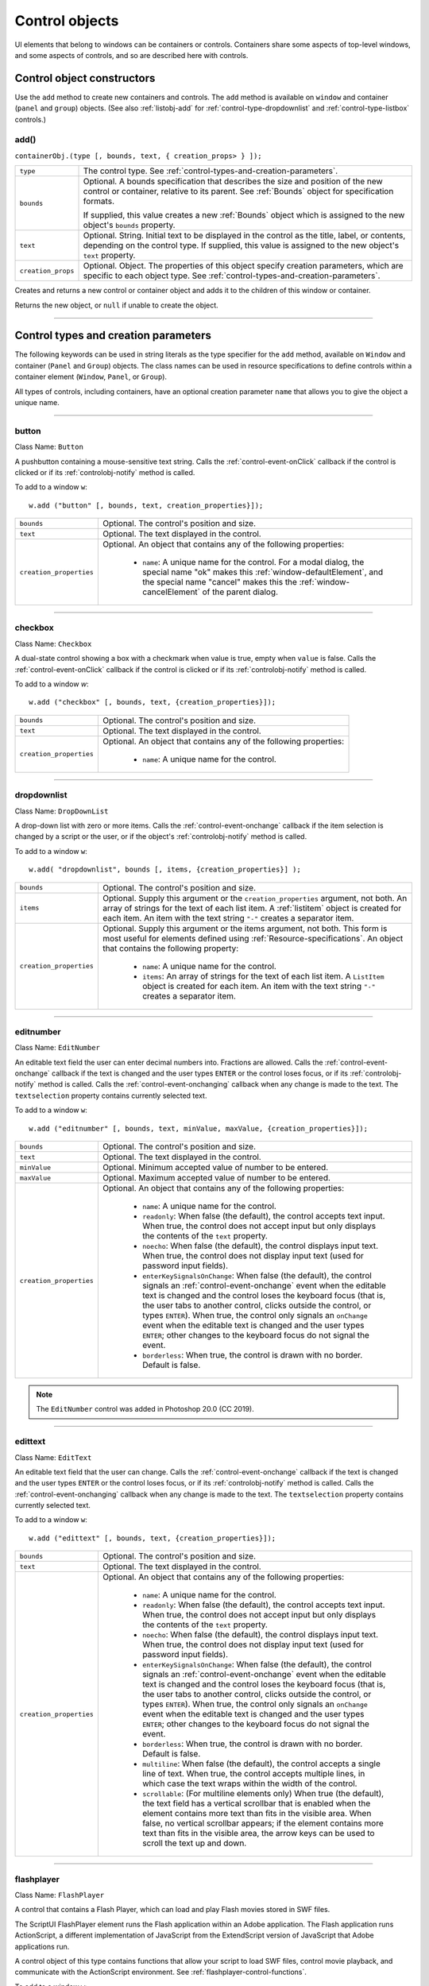.. _control-objects:

Control objects
===============
UI elements that belong to windows can be containers or controls. Containers
share some aspects of top-level windows, and some aspects of controls, and so
are described here with controls.

.. _control-object-constructors:

Control object constructors
---------------------------
Use the ``add`` method to create new containers and controls. The ``add`` method
is available on ``window`` and container (``panel`` and ``group``) objects.
(See also :ref:`listobj-add` for :ref:`control-type-dropdownlist` and :ref:`control-type-listbox` controls.)

add()
*****
``containerObj.(type [, bounds, text, { creation_props> } ]);``

==================  ============================================================================
``type``            The control type. See :ref:`control-types-and-creation-parameters`.
``bounds``          Optional. A bounds specification that describes the size and
                    position of the new control or container, relative to its parent.
                    See :ref:`Bounds` object for specification formats.

                    If supplied, this value creates a new :ref:`Bounds` object which is assigned
                    to the new object's ``bounds`` property.
``text``            Optional. String. Initial text to be displayed in the control as the
                    title, label, or contents, depending on the control type. If supplied, this
                    value is assigned to the new object's ``text`` property.
``creation_props``  Optional. Object. The properties of this object specify
                    creation parameters, which are specific to each object type. See
                    :ref:`control-types-and-creation-parameters`.
==================  ============================================================================

Creates and returns a new control or container object and adds it to the
children of this window or container.

Returns the new object, or ``null`` if unable to create the object.

--------------------------------------------------------------------------------

.. _control-types-and-creation-parameters:

Control types and creation parameters
-------------------------------------
The following keywords can be used in string literals as the type specifier for
the ``add`` method, available on
``Window`` and container (``Panel`` and ``Group``) objects. The class names can
be used in resource specifications to define controls within a container element
(``Window``, ``Panel``, or ``Group``).

All types of controls, including containers, have an optional creation parameter ``name``
that allows you to give the object a unique name.

--------------------------------------------------------------------------------

.. _control-type-button:

button
******
Class Name: ``Button``

A pushbutton containing a mouse-sensitive text string. Calls the
:ref:`control-event-onClick` callback if the control is clicked or if its
:ref:`controlobj-notify` method is called.

To add to a window ``w``::

  w.add ("button" [, bounds, text, creation_properties}]);

=======================  ======================================================================================
``bounds``               Optional. The control's position and size.
``text``                 Optional. The text displayed in the control.
``creation_properties``  Optional. An object that contains any of the following properties:

                           - ``name``: A unique name for the control. For a modal dialog, the
                             special name "ok" makes this :ref:`window-defaultElement`, and the
                             special name "cancel" makes this the :ref:`window-cancelElement` of the
                             parent dialog.

=======================  ======================================================================================

--------------------------------------------------------------------------------

.. _control-type-checkbox:

checkbox
********
Class Name: ``Checkbox``

A dual-state control showing a box with a checkmark when value is
true, empty when ``value`` is false. Calls the :ref:`control-event-onClick` callback if the
control is clicked or if its :ref:`controlobj-notify` method is called.

To add to a window `w`::

  w.add ("checkbox" [, bounds, text, {creation_properties}]);

=======================  ======================================================================================
``bounds``               Optional. The control's position and size.
``text``                 Optional. The text displayed in the control.
``creation_properties``  Optional. An object that contains any of the following properties:

                           - ``name``: A unique name for the control.

=======================  ======================================================================================

--------------------------------------------------------------------------------

.. _control-type-dropdownlist:

dropdownlist
************
Class Name: ``DropDownList``

A drop-down list with zero or more items. Calls the :ref:`control-event-onchange`
callback if the item selection is changed by a script or the user, or if
the object's :ref:`controlobj-notify` method is called.

To add to a window ``w``::

  w.add( "dropdownlist", bounds [, items, {creation_properties}] );

=======================  ======================================================================================
``bounds``               Optional. The control's position and size.
``items``                Optional. Supply this argument or the
                         ``creation_properties`` argument, not both. An array of strings
                         for the text of each list item.
                         A :ref:`listitem` object is created for each item.
                         An item with the text string ``"-"`` creates a separator item.
``creation_properties``  Optional. Supply this argument or the items argument, not both. This form is most useful
                         for elements defined using :ref:`Resource-specifications`.
                         An object that contains the following property:

                           - ``name``: A unique name for the control.
                           - ``items``: An array of strings for the text of each list item. A
                             ``ListItem`` object is created for each item. An item with the
                             text string ``"-"`` creates a separator item.

=======================  ======================================================================================

--------------------------------------------------------------------------------

.. _control-type-editnumber:

editnumber
**********
Class Name: ``EditNumber``

An editable text field the user can enter decimal numbers into. Fractions are allowed.
Calls the :ref:`control-event-onchange` callback if the text is changed and the user types
``ENTER`` or the control loses focus, or if its :ref:`controlobj-notify` method is called.
Calls the :ref:`control-event-onchanging` callback when any change is made to the text.
The ``textselection`` property contains currently selected text.

To add to a window ``w``::

  w.add ("editnumber" [, bounds, text, minValue, maxValue, {creation_properties}]);

=======================  ======================================================================================
``bounds``               Optional. The control's position and size.
``text``                 Optional. The text displayed in the control.
``minValue``             Optional. Minimum accepted value of number to be entered.
``maxValue``             Optional. Maximum accepted value of number to be entered.
``creation_properties``  Optional. An object that contains any of the following properties:

                           - ``name``: A unique name for the control.
                           - ``readonly``: When false (the default), the control accepts text
                             input. When true, the control does not accept input but only
                             displays the contents of the ``text`` property.
                           - ``noecho``: When false (the default), the control displays input
                             text. When true, the control does not display input text
                             (used for password input fields).
                           - ``enterKeySignalsOnChange``: When false (the default), the
                             control signals an :ref:`control-event-onchange` event when the editable text is
                             changed and the control loses the keyboard focus (that is,
                             the user tabs to another control, clicks outside the control, or
                             types ``ENTER``). When true, the control only signals an
                             ``onChange`` event when the editable text is changed and the
                             user types ``ENTER``; other changes to the keyboard focus do
                             not signal the event.
                           - ``borderless``: When true, the control is drawn with no
                             border. Default is false.

=======================  ======================================================================================

.. note:: The ``EditNumber`` control was added in Photoshop 20.0 (CC 2019).

--------------------------------------------------------------------------------

.. _control-type-edittext:

edittext
********
Class Name: ``EditText``

An editable text field that the user can change. Calls the :ref:`control-event-onchange`
callback if the text is changed and the user types ``ENTER`` or the control
loses focus, or if its :ref:`controlobj-notify` method is called. Calls the :ref:`control-event-onchanging`
callback when any change is made to the text. The ``textselection``
property contains currently selected text.

To add to a window ``w``::

  w.add ("edittext" [, bounds, text, {creation_properties}]);

=======================  ======================================================================================
``bounds``               Optional. The control's position and size.
``text``                 Optional. The text displayed in the control.
``creation_properties``  Optional. An object that contains any of the following properties:

                           - ``name``: A unique name for the control.
                           - ``readonly``: When false (the default), the control accepts text
                             input. When true, the control does not accept input but only
                             displays the contents of the ``text`` property.
                           - ``noecho``: When false (the default), the control displays input
                             text. When true, the control does not display input text
                             (used for password input fields).
                           - ``enterKeySignalsOnChange``: When false (the default), the
                             control signals an :ref:`control-event-onchange` event when the editable text is
                             changed and the control loses the keyboard focus (that is,
                             the user tabs to another control, clicks outside the control, or
                             types ``ENTER``). When true, the control only signals an
                             ``onChange`` event when the editable text is changed and the
                             user types ``ENTER``; other changes to the keyboard focus do
                             not signal the event.
                           - ``borderless``: When true, the control is drawn with no
                             border. Default is false.
                           - ``multiline``: When false (the default), the control accepts a
                             single line of text. When true, the control accepts multiple
                             lines, in which case the text wraps within the width of the
                             control.
                           - ``scrollable``: (For multiline elements only) When true (the
                             default), the text field has a vertical scrollbar that is enabled
                             when the element contains more text than fits in the visible
                             area. When false, no vertical scrollbar appears; if the element
                             contains more text than fits in the visible area, the arrow
                             keys can be used to scroll the text up and down.

=======================  ======================================================================================

--------------------------------------------------------------------------------

.. _control-type-flashplayer:

flashplayer
***********
Class Name: ``FlashPlayer``

A control that contains a Flash Player, which can load and play Flash
movies stored in SWF files.

The ScriptUI FlashPlayer element runs the Flash application within an
Adobe application. The Flash application runs ActionScript, a
different implementation of JavaScript from the ExtendScript
version of JavaScript that Adobe applications run.

A control object of this type contains functions that allow your script
to load SWF files, control movie playback, and communicate with the
ActionScript environment. See :ref:`flashplayer-control-functions`.

To add to a window ``w``::

  w.add ("flashplayer" [, bounds, movieToLoad, {creation_properties}]);

=======================  ======================================================================================
``bounds``               Optional. The control's position and size.
``moveToLoad``           Optional. A path or URL string or :ref:`File-object` for the SWF file to load into the player.
``creation_properties``  Optional. An object that contains any of the following properties:

                           - ``name``: A unique name for the control.

=======================  ======================================================================================

--------------------------------------------------------------------------------

.. _control-type-group:

group
*****
Class Name: ``Group``

A container for other controls. Containers have additional properties
that control the children; see :ref:`container-properties`.
Hiding a group hides all its children. Making it visible makes visible
those children that are not individually hidden.

To add to a window ``w``::

  w.add ("group" [, bounds, {creation_properties}]);

=======================  ==================================================================
``bounds``               Optional. The control's position and size.
``creation_properties``  Optional. An object that contains any of the following properties:

                           - ``name``: A unique name for the control.

=======================  ==================================================================

--------------------------------------------------------------------------------

.. _control-type-iconbutton:

iconbutton
**********
Class Name: ``IconButton``

A mouse-sensitive pushbutton containing an icon. Calls the :ref:`control-event-onClick`
callback if the control is clicked or if its :ref:`controlobj-notify` method is called.

To add to a window ``w``::

  w.add ("iconbutton" [, bounds, icon, {creation_properties}]);

=======================  ======================================================================================
``bounds``               Optional. The control's position and size.
``icon``                 Optional. The named resource for the icon or family of
                         icons displayed in the button control, or a pathname or :ref:`File-object`
                         for an image file. Images must be in PNG format.
``creation_properties``  Optional. An object that contains any of the following properties:

                           - ``name``: A unique name for the control.
                           - ``style``: A string for the visual style, one of:
                             - ``button``: Has a visible border with a raised or 3D appearance.
                             - ``toolbutton``: Has a flat appearance, appropriate for inclusion in a toolbar
                           - ``toggle``: For a button-style control, a value of true causes it
                             to get a button-pressed appearance the first time it is
                             clicked, and alternate with the unpressed appearance each
                             time it is clicked. The toggle state is reflected in the control's
                             ``value`` property.

=======================  ======================================================================================

--------------------------------------------------------------------------------

.. _control-type-image:

image
*****
Class Name: ``Image``

Displays an icon or image.

To add to a window ``w``::

  w.add ("image" [, bounds, icon, {creation_properties}]);

=======================  ======================================================================================
``bounds``               Optional. The control's position and size.
``icon``                 Optional. The named resource for the icon or family of
                         icons displayed in the button control, or a pathname or :ref:`File-object`
                         for an image file. Images must be in PNG format.
``creation_properties``  Optional. An object that contains the following properties:

                           - ``name``: A unique name for the control.

=======================  ======================================================================================

--------------------------------------------------------------------------------

.. _control-type-item:

item
****
Class Name: ``Array of ListItem``

The choice items in a list box or drop-down list. The objects are
created when items are specified on creation of the parent list
object, or afterward using the list control's :ref:`listobj-add` method.

Items in a drop-down list can be of type ``separator``, in which case
they cannot be selected, and are shown as a horizontal line.

Item objects have these properties which are not found in other
controls:

- :ref:`controlobj-checked`
- :ref:`controlobj-expanded`
- :ref:`controlobj-image`
- :ref:`controlobj-index`
- :ref:`controlobj-selected`

--------------------------------------------------------------------------------

.. _control-type-listbox:

listbox
*******
Class Name: ``ListBox``

A list box with zero or more items. Calls the :ref:`control-event-onChange` callback if the
item selection is changed by a script or the user, or if the object's
:ref:`controlobj-notify` method is called. A double click on an item selects that item
and calls the :ref:`control-event-ondoubleclick` callback.

To add to a window ``w``::

  w.add ("listbox", bounds [, items, {creation_properties}]);

=======================  ======================================================================================
``bounds``               Optional. The control's position and size.
``items``                Optional. An array of strings for the text of each list item.
                         A :ref:`listitem` object is created for each item. Supply this argument,
                         or the items property in ``creation_properties``, not both.
``creation_properties``  Optional. An object that contains any of the following properties:

                           - ``name``: A unique name for the control.
                           - ``multiselect``: When false (the default), only one item can be
                           - ``selected``. When true, multiple items can be selected.
                           - ``items``: An array of strings for the text of each list item. A
                             :ref:`listitem` object is created for each item. An item with the
                             text string ``"-"`` creates a separator item. Supply this
                             property, or the ``items`` argument, not both. This form is most
                             useful for elements defined using :ref:`Resource-specifications`.
                           - ``numberOfColumns``: A number of columns in which to display
                             the items; default is 1. When there are multiple columns,
                             each :ref:`listitem` object represents a single selectable row. Its
                             :ref:`controlobj-text` and :ref:`controlobj-image` values supply the label
                             for the first column, and the ``controlobj-subitems`` property specifies
                             labels for additional columns.
                           - ``showHeaders``: True to display column titles.
                           - ``columnWidths``: An array of numbers for the preferred width
                             in pixels of each column.
                           - ``columnTitles``: A corresponding array of strings for the title
                             of each column, to be shown if ``showHeaders`` is true.

=======================  ======================================================================================

--------------------------------------------------------------------------------

.. _control-type-panel:

panel
*****
Class Name: ``Panel``

A container for other types of controls, with an optional frame.
Containers have additional properties that control the children; see
:ref:`container-properties`. Hiding a panel hides all its
children. Making it visible makes visible those children that are not
individually hidden.

To add to a window ``w``::

  w.add ("panel" [, bounds, text, {creation_properties}]);

=======================  ==================================================================
``bounds``               Optional. The element's position and size.
                         A panel whose width is 0 appears as a vertical line.
                         A panel whose height is 0 appears as a horizontal line.
``text``                 Optional. The text displayed in the border of the panel.
``creation_properties``  Optional. An object that contains any of the following properties:

                           - ``name``: A unique name for the control.
                           - ``borderStyle``: A string that specifies the appearance of the
                             border drawn around the panel. One of ``black``, ``etched``,
                             ``gray``, ``raised`` or ``sunken``. Default is ``etched``.
                           - ``subPanelCoordinates``: When true, this panel automatically
                             adjusts the positions of its children for compatability with
                             Photoshop CS. Default is false, meaning that the panel does
                             not adjust the positions of its children, even if the parent
                             window has automatic adjustment enabled.

=======================  ==================================================================

.. _control-type-progressbar:

progressbar
***********
Class Name: ``Progressbar``

A horizontal rectangle that shows progress of an operation. All
``progressbar`` controls have a horizontal orientation. The ``value``
property contains the current position of the progress indicator; the
default is 0. There is a ``minvalue`` property, but it is always 0; attempts
to set it to a different value are silently ignored.

To add to a window ``w``::

  w.add ("progressbar" [, bounds, value, minvalue, maxvalue, creation_properties}]);

=======================  =======================================================================
``bounds``               Optional. The control's position and size.
``value``                Optional. The initial position of the progress indicator. Default is 0.
``minvalue``             Optional. The minimum value that the ``value``
                         property can be set to. Default is 0. Together with ``maxvalue``,
                         defines the range.
``maxvalue``             Optional. The maximum value that the ``value``
                         property can be set to. Default is 100. Together with ``minvalue``,
                         defines the range.
``creation_properties``  Optional. An object that contains the following property:

                           - ``name``: A unique name for the control.

=======================  =======================================================================

--------------------------------------------------------------------------------

.. _control-type-radiobutton:

radiobutton
***********
Class Name: ``RadioButton``

A dual-state control, grouped with other radiobuttons, of which only
one can be in the selected state. Shows the selected state when
``value`` is true, empty when value is false. Calls the :ref:`control-event-onClick`
callback if the control is clicked or if its :ref:`controlobj-notify` method
is called.

All radiobuttons in a group must be created sequentially, with no
intervening creation of other element types. Only one ``radiobutton``
in a group can be set at a time; setting a different ``radiobutton``
unsets the original one.

To add to a window ``w``::

  w.add ("radiobutton" [, bounds, text, {creation_properties}]);

=======================  ==================================================================
``bounds``               Optional. The element's position and size.
``text``                 Optional. The text displayed in the control.
``creation_properties``  Optional. An object that contains any of the following properties:

                           - ``name``: A unique name for the control.

=======================  ==================================================================

--------------------------------------------------------------------------------

.. _control-type-scrollbar:

scrollbar
*********
Class Name: ``Scrollbar``

A scrollbar with a draggable scroll indicator and stepper buttons to
move the indicator. The ``scrollbar`` control has a horizontal
orientation if the ``width`` is greater than the ``height`` at creation time,
or vertical if its ``height`` is greater than its ``width``.

Calls the :ref:`control-event-onChange` callback after the position of the indicator is
changed or if its :ref:`controlobj-notify` method is called. Calls the :ref:`control-event-onchanging`
callback repeatedly while the user is moving the indicator.

=======================  =======================================================================
``value``                Contains the current position of the scrollbar's indicator
                         within the scrolling area, within the range of ``minvalue`` and ``maxvalue``.
``stepdelta``            Determines the scrolling unit for the up or down arrow. Default is 1.
``jumpdelta``            Determines the scrolling unit for a jump (as when the bar is clicked
                         outside the indicator or arrows); default is 20% of the range between
                         ``minvalue`` and ``maxvalue``.
=======================  =======================================================================

To add to a window ``w``::

  w.add ("scrollbar" [, bounds, value, minvalue, maxvalue, {creation_properties}]);

=======================  =======================================================================
``bounds``               Optional. The control's position and size.
``value``                Optional. The initial position of the scroll indicator. Default is 0.
``minvalue``             Optional. The minimum value that the ``value``
                         property can be set to. Default is 0. Together with ``maxvalue``,
                         defines the scrolling range.
``maxvalue``             Optional. The maximum value that the ``value``
                         property can be set to. Default is 100. Together with ``minvalue``,
                         defines the scrolling range.
``creation_properties``  Optional. An object that contains the following property:

                           - ``name``: A unique name for the control.

=======================  =======================================================================

--------------------------------------------------------------------------------

.. _control-type-slider:

slider
******
Class Name: ``Slider``

A slider with a moveable position indicator. All ``slider`` controls have
a horizontal orientation. Calls the :ref:`control-event-onChange` callback after the
position of the indicator is changed or if its :ref:`controlobj-notify` method is called.
Calls the onChanging callback repeatedly while the user is moving
the indicator.

The ``value`` property contains the current position of the indicator
within the range of ``minvalue`` and ``maxvalue``.

To add to a window ``w``::

  w.add ("slider" [, bounds, value, minvalue, maxvalue, {creation_properties}]);

=======================  =======================================================================
``bounds``               Optional. The control's position and size.
``value``                Optional. The initial position of the scroll indicator. Default is 0.
``minvalue``             Optional. The minimum value that the ``value``
                         property can be set to. Default is 0. Together with ``maxvalue``,
                         defines the range.
``maxvalue``             Optional. The maximum value that the ``value``
                         property can be set to. Default is 100. Together with ``minvalue``,
                         defines the range.
``creation_properties``  Optional. An object that contains the following property:

                           - ``name``: A unique name for the control.

=======================  =======================================================================

--------------------------------------------------------------------------------

.. _control-type-statictext:

statictext
**********
Class Name: ``StaticText``

A text field that the user cannot change.

To add to a window ``w``::

  w.add ("statictext" [, bounds, text, {creation_properties}]);

=======================  ==================================================================
``bounds``               Optional. The element's position and size.
``text``                 Optional. The text displayed in the control.
``creation_properties``  Optional. An object that contains any of the following properties:

                           - ``name``: A unique name for the control.
                           - ``multiline``: When false (the default), the control displays a
                             single line of text. When true, the control displays multiple
                             lines, in which case the text wraps within the width of the
                             control.
                           - ``scrolling``: When false (the default), the displayed text
                             cannot be scrolled. When true, the displayed text can be
                             vertically scrolled using scrollbars; this case implies
                             ``multiline`` is true.
                           - ``truncate``: If ``middle`` or ``end``, defines where to remove
                             characters from the text and replace them with an ellipsis if
                             the specified title does not fit within the space reserved for
                             it. If ``none``, and the text does not fit, characters are removed
                             from the end, without any replacement ellipsis character.

=======================  ==================================================================

--------------------------------------------------------------------------------

.. _control-type-tab:

tab
***
Class Name: ``Tab``

A container for other types of controls. Differs from a :ref:`control-type-panel` element
in that is must be a direct child of a :ref:`control-type-tabbedpanel` element, the title is
shown in the selection tab, and it does not have a script-definable
border. The currently active tab is the value of the parent's
``selection`` property.

Containers have additional properties that control the children; see
:ref:`container-properties`. Hiding a panel hides all its
children. Making it visible makes visible those children that are not
individually hidden.

To add a tab to a tabbed panel ``t`` in window ``w``::

  w.t.add ("tab" [, bounds, text, {creation_properties}]);

=======================  ==================================================================
``bounds``               Not used, pass ``undefined``. The size and position is determined by the parent.
``text``                 Optional. The text displayed in the tab.
``creation_properties``  Optional. An object that contains any of the following properties:

                           - ``name``: A unique name for the control.

=======================  ==================================================================

--------------------------------------------------------------------------------

.. _control-type-tabbedpanel:

tabbedpanel
***********
Class Name: ``TabbedPanel``

A container for selectable :ref:`control-type-tab` containers. Differs from a :ref:`control-type-panel`
element in that it can contain only :ref:`control-type-tab` elements as direct children.

Containers have additional properties that control the children; see
:ref:`container-properties`. Hiding a panel hides all its
children. Making it visible makes visible those children that are not
individually hidden.

The selected `tab` child is the value of the parent's ``selection``
property. One and only one of the ``tab`` children must be selected;
selecting one deselects the others. When the value of the ``selection``
property changes, either by a user selecting a different tab, or by a
script setting the property, the ``tabbedpanel`` receives an
ref:`control-event-onChange` notification.

To add to a window ``w``::

  w.add ("tabbedpanel" [, bounds, text, {creation_properties}]);

=======================  ==================================================================
``bounds``               Optional. The element's position and size. This determines the sizes
                         and positions of the tab children.
``text``                 Ignored.
``creation_properties``  Optional. An object that contains any of the following properties:

                           - ``name``: A unique name for the control.

=======================  ==================================================================

--------------------------------------------------------------------------------

.. _control-type-treeview:

treeview
********
Class Name: ``TreeView``

A hierarchical list whose items can contain child items. Items at any
level of the tree can be individually selected. Calls the :ref:`control-event-onChange`
callback if the item selection is changed by a script or the user, or if
the object's :ref:`controlobj-notify` method is called.

To add to a window ``w``::

  w.add ("treeview" [, bounds, items, {creation_properties}])

=======================  ======================================================================================
``bounds``               Optional. The control's position and size.
``items``                Optional. An array of strings for the text of each top-level
                         list item. A :ref:`listitem` object is created for each item. An item
                         with the type node can contain child items. Supply this
                         argument, or the ``items`` property in ``creation_properties``, not both.
``creation_properties``  Optional. An object that contains any of the following properties:

                           - ``name``: A unique name for the control.
                           - ``items``: An array of strings for the text of each top-level list
                             item. A :ref:`listitem` object is created for each item. An item
                             with the type ``node``` can contain child items. Supply this
                             property, or the ``items`` argument, not both. This form is most
                             useful for elements defined using :ref:`Resource-specifications`.

=======================  ======================================================================================

--------------------------------------------------------------------------------

.. _control-object-properties:

Control object properties
-------------------------
The following table shows the properties of ScriptUI control elements. Some values apply only to controls
of particular types, as indicated. See Container properties for properties that apply to container elements
(controls of type panel, tabbedpanel, tab, and group).

--------------------------------------------------------------------------------

.. _controlobj-active:

active
******
Type: ``Boolean``

When true, the object is active, false otherwise. Set to true to make a
given control or dialog active.

- A modal dialog that is visible is by definition the active dialog.
- An active palette is the front-most window.
- An active control is the one with focus-that is, the one that
  accepts keystrokes, or in the case of a :ref:`Button`, be selected when
  the user types ENTER in Windows, or presses the spacebar in Mac
  OS.

--------------------------------------------------------------------------------

.. _controlobj-alignment:

alignment
*********
Type: ``String or Array of 2 Strings``

Applies to child elements of a container. If defined, this value
overrides the ``alignChildren`` setting for the parent container.

For a single string value, allowed values depend on the ``orientation``
value in the parent container. For ``orientation = 'row'``:

  ======= ================
  top     center (default)
  bottom  fill
  ======= ================

For ``orientation = 'column'``:

  ======= ================
  left    center (default)
  right   fill
  ======= ================

For ``orientation = 'stack'``:

  ======= ================
  top     right
  bottom  center (default)
  left    fill
  ======= ================

For an array value, the first string element defines the horizontal
alignment and the second element defines the vertical alignment.
The horizontal alignment value must be one of ``left``, ``right``, ``center``
or ``fill``. The vertical alignment value must be one of ``top``, ``bottom``, ``center``,
or ``fill``.

Values are not case sensitive.

--------------------------------------------------------------------------------

.. _controlobj-bounds:

bounds
******
Type: ``Bounds``

A :ref:`Bounds` object describing the boundaries of the element, in screen
coordinates for Window elements, and parent-relative coordinates for
child elements (compare :ref:`controlobj-windowBounds`). For windows, the bounds
refer only to the window's content region.

Setting an element's ``size`` or ``location`` changes its ``bounds`` property,
and vice-versa.

--------------------------------------------------------------------------------

.. _controlobj-characters:

characters
**********
Type: ``Number``

Used by the :ref:`LayoutManager-object` to determine the default
:ref:`controlobj-preferredSize` for a :ref:`StaticText` or :ref:`EditText` control.
The control will be made wide enough to display the given number of `X` characters in
the font used by the control. Setting this property is the best way to
reserve space in a control for a maximum number of characters to
display.

--------------------------------------------------------------------------------

.. _controlobj-checked:

checked
*******
Type: ``Boolean``

For :ref:`listitem` objects only. When true, the item is marked with the
platform-appropriate checkmark. When false, no checkmark is drawn,
but space is reserved for it in the left margin, so that the item lines up
with other checkable items. When ``undefined``, no space is reserved
for a checkmark.

--------------------------------------------------------------------------------

.. _controlobj-columns:

columns
*******
Type: ``Object``

For :ref:`control-type-listbox` objects only. A JavaScript object with two read-only
properties whose values are set by the creation parameters:

===================  ======================================================
``titles``           An array of column title strings, whose length matches
                     the number of columns specified at creation.
``preferredWidths``  An array of column widths, whose length
                     matches the number of columns specified at creation.
===================  ======================================================

--------------------------------------------------------------------------------

.. _controlobj-enabled:

enabled
*******
Type: ``Boolean``

When true, the control is enabled, meaning that it accepts input.
When false, control elements do not accept input, and all types of
elements have a dimmed appearance. A disabled :ref:`listitem` is not
selectable in a :ref:`control-type-listbox`, :ref:`control-type-dropdownlist` or :ref:`control-type-treeview` list.

--------------------------------------------------------------------------------

.. _controlobj-expanded:

expanded
********
Type: ``Boolean``

For :ref:`listitem` objects of type ``node`` in :ref:`control-type-treeview` list controls. When true,
the item is in the expanded state and its children are shown, when
false, it is collapsed and children are hidden.

--------------------------------------------------------------------------------

.. _controlobj-graphics:

graphics
********
Type: ``Object``

A :ref:`ScriptUIGraphics-object` that can be used to customize the control's
appearance, in response to the :ref:`control-event-ondraw` event.

--------------------------------------------------------------------------------

.. _controlobj-helpTip:

helpTip
*******
Type: ``String``

A brief help message (also called a *tool tip*) that is displayed in a small
floating window when the mouse cursor hovers over a user-interface
control element. Set to an empty string or ``null`` to remove help text.

--------------------------------------------------------------------------------

.. _controlobj-icon:

icon
****
Type: ``String or File``

Deprecated. Use :ref:`image` instead.

--------------------------------------------------------------------------------

.. _controlobj-image:

image
*****
Type: ``Object``

A :ref:`ScriptUIImage-object`, or the name of an icon resource, or the
pathname or :ref:`File-object` for a file that contains a platform-specific
image in PNG or JPEG format, or for a shortcut or alias to such a file.

- For an :ref:`IconButton`, the icon appears as the content of the button.
- For an :ref:`Image`, the image is the entire content of the image element.
- For a :ref:`listitem`, the image is displayed to the left of the text.

  If the parent is a multi-column :ref:`control-type-listbox`, this is the display image
  for the label in the first column, and labels for further columns are
  specified in the :ref:`controlobj-subitems` array.
  See :ref:`creating-multi-column-lists`.

--------------------------------------------------------------------------------

.. _controlobj-indent:

indent
******
Type: ``Number``

A number of pixels by which to indent the element during automatic
layout. Applies for ``column`` orientation and ``left`` alignment, or ``row``
orientation and ``top`` alignment.

--------------------------------------------------------------------------------

.. _controlobj-index:

index
*****
Type: ``Number``

For :ref:`listitem` objects only. The index of this item in the ``items``
collection of its parent list control. Read only.

--------------------------------------------------------------------------------

.. _controlobj-items:

items
*****
Type: ``Array of Object``

For a list object (:ref:`control-type-listbox`, :ref:`control-type-dropdownlist` or :ref:`control-type-treeview` list), a collection
of :ref:`listitem` objects for the items in the list. Access by 0-based index. To
obtain the number of items in the list, use ``items.length``. Read only.

--------------------------------------------------------------------------------

.. _controlobj-itemSize:

itemSize
********
Type: ``Dimension``

For a list object (:ref:`control-type-listbox`, :ref:`control-type-dropdownlist` or :ref:`control-type-treeview` list),
a :ref:`Dimension` object describing the width and height in pixels of each item in the
list. Used by auto-layout to determine the ``preferredSize`` of the list,
if not otherwise specified.

If not set explicitly, the size of each item is set to match the largest
height and width among all items in the list

--------------------------------------------------------------------------------

.. _controlobj-jumpdelta:

jumpdelta
*********
Type: ``Number``

The amount to increment or decrement a :ref:`Scrollbar` indicator's
position when the user clicks ahead or behind the moveable element.
Default is 20% of the range between the maxvalue and minvalue
property values.

--------------------------------------------------------------------------------

.. _controlobj-justify:

justify
*******
Type: ``String``

The justification of text in static text and edit text controls. One of:

- left (default)
- center
- right

.. note:: Justification only works if the value is set on creation, using a
  resource specification or creation parameters.

--------------------------------------------------------------------------------

.. _controlobj-location:

location
********
Type: ``Point``

A :ref:`Point` object describing the location of the element as an array, ``[x, y]``,
representing the coordinates of the upper left corner of the
element. These are screen coordinates for ``Window`` elements, and
parent-relative coordinates for other elements.

The ``location`` is defined as ``[bounds.x, bounds.y]``. Setting an
element's ``location`` changes its ``bounds`` property, and vice-versa. By
default, ``location`` is ``undefined`` until the parent container's layout
manager is invoked.

--------------------------------------------------------------------------------

.. _controlobj-maximumSize:

maximumSize
***********
Type: ``Dimension``

A :ref:`Dimension` object that specifies the maximum height and width for
an element.

The default is 50 pixels less than the screen size in each dimension. In
Windows, this can occupy the entire screen; you must define a ``maximumSize``
to be large enough for your intended usage.

--------------------------------------------------------------------------------

.. _controlobj-minimumSize:

minimumSize
***********
Type: ``Dimension``

A :ref:`Dimension` object that specifies the minimum height and width for
an element. Default is ``[0,0]``.

--------------------------------------------------------------------------------

.. _controlobj-maxvalue:

maxvalue
********
Type: ``Number``

The maximum value that the ``value`` property can have.

- If ``maxvalue`` is reset less than ``value``, ``value`` is reset to ``maxvalue``.
- If ``maxvalue`` is reset less than ``minvalue``, ``minvalue`` is reset to ``maxvalue``.

--------------------------------------------------------------------------------

.. _controlobj-minvalue:

minvalue
********
Type: ``Number``

The minimum value that the ``value`` property can have.

- If ``minvalue`` is reset greater than ``value``, ``value`` is reset to ``minvalue``.
- If ``minvalue`` is reset greater than ``maxvalue``, ``maxvalue`` is reset to ``minvalue``.

--------------------------------------------------------------------------------

.. _controlobj-parent:

parent
******
Type: ``Object``

The immediate parent object of this element. Read only.

--------------------------------------------------------------------------------

.. _controlobj-preferredSize:

preferredSize
*************
Type: ``Dimension``

A :ref:`Dimension` object used by layout managers to determine the best
size for each element. If not explicitly set by a script, value is
established by the user-interface framework in which ScriptUI is
employed, and is based on such attributes of the element as its text,
font, font size, icon size, and other user-interface framework-specific
attributes.

A script can explicitly set ``preferredSize`` before the layout manager
is invoked in order to establish an element size other than the default.
To set a specific value for only one dimension, specify the other
dimension as -1.

--------------------------------------------------------------------------------

.. _controlobj-properties:

properties
**********
Type: ``Object``

An object that contains one or more creation properties of the
element (properties used only when the element is created).

--------------------------------------------------------------------------------

.. _controlobj-selected:

selected
********
Type: ``Boolean``

For :ref:`listitem` objects only. When true, the item is part of the ``selection``
for its parent list. When false, the item is not selected. Set
to true to select this item in a single-selection list, or to add it to the
selection array for a multi-selection list.

--------------------------------------------------------------------------------

.. _controlobj-selection-listbox:

selection
*********
(For ListBox only)

Type: ``Array of ListItem``

For a :ref:`control-type-listbox`, an array of :ref:`listitem` objects for the current selection in a
multi-selection list. Setting this value causes the selected item to be
highlighted and to be scrolled into view if necessary. If no items are
selected, the value is ``null``. Set to ``null`` to deselect all items.

The value can also change because the user clicked or double-clicked
an item, or because an item was removed with :ref:`listobj-remove` or
:ref:`listobj-removeAll`. Whenever the value changes, the :ref:`control-event-onChange` callback is
called. If the value is changed by a double click, calls the
:ref:`control-event-ondoubleclick` callback.

You can set the value using the index of an item or an array of indices,
rather than object references. If set to an index value that is out of
range, the operation is ignored. When set with index values, the
property still returns object references.

- If you set the value to an array for a single-selection list, only the
  first item in the array is selected.
- If you set the value to a single item for a multi-selection list, that
  item is added to the current selection.

--------------------------------------------------------------------------------

.. _controlobj-selection:

selection
*********
(For DropDownList and TreeView only)

Type: ``ListItem``

For a :ref:`control-type-dropdownlist` or :ref:`control-type-treeview` list object, the currently selected
:ref:`listitem` object.

Setting this value causes the selected item to be highlighted and to
be scrolled into view if necessary. If no item is selected, the value is ``null``.
Set to ``null`` to deselect all items.

The value can also change because the user clicked on an item, or
because an item was removed with :ref:`listobj-remove` or :ref:`listobj-removeall`.
Whenever the value changes, the :ref:`control-event-onChange` callback is called.

You can set the value using the index of an item or an array of indices,
rather than object references. If set to an index value that is out of
range, the operation is ignored. When set with an index value, the
property still returns an object reference.

--------------------------------------------------------------------------------

.. _controlobj-shortcutKey:

shortcutKey
***********
Type: ``String``

The key sequence that invokes the :ref:`control-event-onshortcutkey` callback for this
element (in Windows only).

--------------------------------------------------------------------------------

.. _controlobj-size:

size
****
Type: ``Dimension``

A :ref:`Dimension` object that defines the actual dimensions of an element.
Initially ``undefined``, and unless explicitly set by a script, it is defined
by a ``LayoutManager``.

Although a script can explicitly set size before the layout manager is
invoked to establish an element size other than the ``preferredSize``
or the default size, this is not recommended.

Defined as ``[bounds.width, bounds.height]``. Setting an element's
size changes its ``bounds`` property, and vice-versa.

--------------------------------------------------------------------------------

.. _controlobj-stepdelta:

stepdelta
*********
Type: ``Number``

The amount by which to increment or decrement a :ref:`Scrollbar`
element's position when the user clicks a stepper button.

--------------------------------------------------------------------------------

.. _controlobj-subitems:

subitems
********
Type: ``Array``

For :ref:`listitem` objects only. When the parent is a multi-column :ref:`control-type-listbox`,
the :ref:`ListItem.text <controlobj-text>` and :ref:`ListItem.image <controlobj-image>`
values describe the label in the first column, and this specifies additional
labels for that row in the remaining columns.

This contains an array of JavaScript objects, whose length is one less
than the number of columns. Each member specifies a label in the
corresponding column, with the first member (``subitems[0]``)
describing the label in the second column.

Each object has two properties, of which one or both can be supplied:

=========  ============================================
``text``   A localizable display string for this label.
``image``  An Image object for this label.
=========  ============================================

--------------------------------------------------------------------------------

.. _controlobj-text:

text
****
Type: ``String``

The title, label, or displayed text. Ignored for containers of type ``group``.
For controls, the meaning depends on the control type. Buttons use
the ``text`` as a label, for example, while edit fields use the text to
access the content.

For :ref:`listitem` objects, this is the display string for the list choice. If the
parent is a multi-column list box, this is the display string for the label
in the first column, and labels for further columns are specified in the
:ref:`controlobj-subitems` array. See :ref:`creating-multi-column-lists`.

This is a localizable string: see :ref:`localization-in-scriptui-objects`.

--------------------------------------------------------------------------------

.. _controlobj-textselection:

textselection
*************
Type: ``String``

The currently selected text in a control that displays text, or the empty
string if there is no text selected.

Setting the value replaces the current text selection and modifies the
value of the ``text`` property. If there is no current selection, inserts the
new value into the ``text`` string at the current insertion point. The
``textselection`` value is reset to an empty string after it modifies the
``text`` value.

.. note:: Setting the ``textselection`` property before the :ref:`EditText`
  control's parent Window exists is an undefined operation.

--------------------------------------------------------------------------------

.. _controlobj-title:

title
*****
Type: ``String``

For a :ref:`control-type-dropdownlist`, :ref:`FlashPlayer`, :ref:`IconButton`, :ref:`Image`,
or :ref:`control-type-tabbedpanel` only, a text label for the element. The title can appear
to the left or right of the element, or above or below it, or you can superimpose
the title over the center of the element. The placement is controlled by
the :ref:`controlobj-titlelayout` value.

--------------------------------------------------------------------------------

.. _controlobj-titlelayout:

titleLayout
***********
``Object``


For a :ref:`control-type-dropdownlist`, :ref:`FlashPlayer`, :ref:`IconButton`, :ref:`Image`,
or :ref:`control-type-tabbedpanel` with a title value, the way the text label is shown in
relation to the element. A JavaScript object with these properties:

==============  ========================================================================
``alignment``   The position of the title relative to the element, an
                array of [horizontal_alignment, vertical_alignment]. For possible
                alignment values, see :ref:`controlobj-alignment`. Note that ``fill`` is
                not a valid alignment value for either horizontal or vertical
                alignment in this context.
``characters``  A number; if 1 or greater, reserves a title width
                wide enough to hold the specified number of "X" characters in
                the font for this element. If 0, the title width is calculated based
                on the value of the ``title`` property during layout operations.
``spacing``     A number; 0 or greater. The number of pixels
                separating the title from the element.
``margins``     An array of numbers, ``[left, top, right, bottom]``
                for the number of pixels separating each edge of an element and
                the visible content within that element. This overrides the default
                margins.
``justify``     One of ``'left'``, ``'center'``, or ``'right'``, how to justify
                the text when the space allocated for the title width is greater
                than the actual width of the text.
``truncate``    If ``'middle'`` or ``'end'``, defines where to remove
                characters from the text and replace them with an ellipsis (…) if
                the specified title does not fit within the space reserved for it. If
                ``'none'``, and the text does not fit, characters are removed from
                the end, without any replacement ellipsis character.
==============  ========================================================================

--------------------------------------------------------------------------------

.. _controlobj-type:

type
****
Type: ``String``

Contains the type name of the element, as specified on creation.

- For ``Window`` objects, one of the type names window, palette, or dialog.
- For ``controls``, the type of the control, as specified in the add method that
  created it.

Read only.

--------------------------------------------------------------------------------

.. _controlobj-value-boolean:

value
*****
Type: ``Boolean``

For a :ref:`Checkbox` or :ref:`RadioButton`, true if the control is in the
selected or set state, false if it is not.

--------------------------------------------------------------------------------

.. _controlobj-value-number:

value
*****
Type: ``Number``

For a :ref:`Scrollbar` or :ref:`Slider`, the current position of the indicator.
If set to a value outside the range specified by minvalue and maxvalue, it is
automatically reset to the closest boundary.

--------------------------------------------------------------------------------

.. _controlobj-visible:

visible
*******
Type: ``Boolean``

When true, the element is shown, when false it is hidden.

When a container is hidden, its children are also hidden, but they
retain their own visibility values, and are shown or hidden accordingly
when the parent is next shown.

--------------------------------------------------------------------------------

.. _controlobj-window:

window
******
Type: ``Window``

The :ref:`Window-object` that contains this control. Read only.

--------------------------------------------------------------------------------

.. _controlobj-windowBounds:

windowBounds
************
Type: ``Bounds``

A :ref:`Bounds` object that contains the bounds of this control in the
containing window's coordinates. Compare :ref:`bounds`, in which
coordinates are relative to the immediate parent container. Read only.

--------------------------------------------------------------------------------

.. _controlobj-function_name:

function_name
*************
Type: ``Function``

For the :ref:`FlashPlayer` control, a function definition for a callback from
the Flash ActionScript environment.

There are no special naming requirements, but the function must
take and return only the supported data types:

======= =========
Number  undefined
String  Object
Boolean Array
Null
======= =========

.. note:: The ActionScript ``class`` and ``date`` objects are not supported as
  parameter values.

--------------------------------------------------------------------------------

.. _control-object-functions:

Control object functions
------------------------
The following table shows the methods defined for each element type, and for specific control types as
indicated.

--------------------------------------------------------------------------------

.. _controlobj-addeventlistener:

addEventListener()
******************
``controlObj.addEventListener(eventName, handler, capturePhase);``

================  =====================================================================================
``eventName``     The event name string. Predefined event names include:

                    - ``change``
                    - ``changing``
                    - ``move``
                    - ``moving``
                    - ``resize``
                    - ``resizing``
                    - ``show``
                    - ``enterKey``
                    - ``focus``
                    - ``blur``
                    - ``mousedown``
                    - ``mouseup``
                    - ``mousemove``
                    - ``mouseover``
                    - ``mouseout``
                    - ``keyup``
                    - ``keydown``
                    - ``click`` (detail = 1 for single, 2 for double)

``handler``       The function to register for the specified event in this target. This can be the name
                  of a function defined in the extension, or a locally defined handler function to be
                  executed when the event occurs.

                  A handler function takes one argument, an object of the UIEvent base class. See
                  :ref:`registering-event-listeners-for-windows-or-controls`.

``capturePhase``  Optional. When true, the handler is called only in the capturing phase of the event
                  propagation. Default is false, meaning that the handler is called in the bubbling
                  phase if this object is an ancestor of the target, or in the at-target phase if this
                  object is itself the target.
================  =====================================================================================

Registers an event handler for a particular type of event occurring in this control.

Returns undefined.

--------------------------------------------------------------------------------

.. _controlobj-dispatchEvent:

dispatchEvent()
***************
``controlObj.dispatchEvent (eventObj)``

============  ====================================
``eventObj``  An object of the UIEvent base class.
============  ====================================

Simulates the occurrence of an event in this target. A script can create an event
object for a specific event, using :ref:`ScriptUI-events-createEvent`, and pass
it to this method to start the event propagation for the event.

Returns false if any of the registered listeners that handled the event called
the event object's :ref:`eventobj-preventDefault` method, true otherwise.

--------------------------------------------------------------------------------

.. _controlobj-hide:

hide()
******
``controlObj.hide()``

Hides this container or control. When a window or container is hidden, its
children are also hidden, but when it is shown again, the children retain their
own visibility states.

Returns ``undefined``.

--------------------------------------------------------------------------------

.. _controlobj-notify:

notify()
********
``controlObj.notify([event])``

=========  ================================================================
``event``  Optional. The name of the control event handler to call. One of:

             - ``onClick``
             - ``onChange``
             - ``onChanging``

           By default, simulates the :ref:`control-event-onChange` event for
           an :ref:`EditText` control, an :ref:`control-event-onClick` event
           for controls that support that event.
=========  ================================================================

Sends a notification message, simulating the specified user interaction event.

Returns ``undefined``.

--------------------------------------------------------------------------------

.. _controlobj-removeEventListener:

removeEventListener()
*********************
``controlbj.removeEventListener (eventName, handler[, capturePhase]);``

================  =======================================================================
``eventName``     The event name string.
``handler``       The function that was registered to handle the event.
``capturePhase``  Optional. Whether the handler was to respond only in the capture phase.
================  =======================================================================

Unregisters an event handler for a particular type of event occurring in this control. All arguments
must be identical to those that were used to register the event handler.

Returns ``undefined``.

--------------------------------------------------------------------------------

.. _controlobj-show:

show()
******
``controlObj.show()``

Shows this container or control. When a window or container is hidden, its children
are also hidden, but when it is shown again, the children retain their own
visibility states.

Returns ``undefined``.

--------------------------------------------------------------------------------

.. _controlobj-toString:

toString()
**********
``listItemObj.toString()``

For :ref:`listitem` controls only. Retrieves the value of this item's text
property as a string.

Returns a String.

--------------------------------------------------------------------------------

.. _controlobj-valueOf:

valueOf()
*********
``listItemObj.valueOf()``

For :ref:`listitem` controls only. Retrieves the index number of this item in
the parent list's items array.

Returns a Number.

--------------------------------------------------------------------------------

List control object functions
-----------------------------
The following table shows the methods defined for list objects only.

--------------------------------------------------------------------------------

.. _listobj-add:

add()
*****
``listObj.add (type, text[, index])``

=========  ============================================================================================
``type``   The type of item to add. One of:

             - ``item``: A basic, selectable item with a text label.
             - ``separator``: A separator. For dropdownlist controls only. In this case, the text value
               is ignored, and the method returns null.

``text``   The localizable text label for the item.
``index``  Optional. The index into the current item list after which this item is inserted. If not
           supplied, or greater than the current list length, the new item is added at the end.
=========  ============================================================================================

For list objects (:ref:`control-type-listbox`, :ref:`control-type-dropdownlist` or :ref:`control-type-treeview`) only.
Adds an ``item`` to the items array at the given index.

Returns the ``item`` control object for ``type = 'item'``, or ``null`` for
``type = 'separator'``.

--------------------------------------------------------------------------------

.. _listobj-find:

find()
******
``listObj.find(text)``

text

The text of the item to find.

For list objects (:ref:`control-type-listbox`, :ref:`control-type-dropdownlist` or :ref:`control-type-treeview`) only.
Looks in this object's ``items`` array for an item object with the given ``text``
value.

Returns the ``item`` object if found; otherwise, returns ``null``.

--------------------------------------------------------------------------------

.. _listobj-remove:

remove()
********
``containerObj.remove(index)``
``containerObj.remove(text)``
``containerObj.remove(child)``

==============================  ====================================================================================================
``index``, ``text``, ``child``  The item or child to remove, specified by 0-based index, ``text`` value, or as a ``control`` object.
==============================  ====================================================================================================

For containers (:ref:`control-type-panel`, :ref:`control-type-group`), removes the specified child control from
the container's ``children`` array.

For list objects (:ref:`control-type-listbox`, :ref:`control-type-dropdownlist` or :ref:`control-type-treeview`) only, removes the specified item from this
object's items array. No error results if the item does not exist.

Returns ``undefined``.

--------------------------------------------------------------------------------

.. _listobj-removeAll:

removeAll()
***********
``listObj.removeAll()``

For list objects (:ref:`control-type-listbox`, :ref:`control-type-dropdownlist` or :ref:`control-type-treeview`) only.
Removes all items from the object's ``items`` array.

Returns ``undefined``.

--------------------------------------------------------------------------------

.. _listobj-revealItem:

revealItem()
************
``listObj.revealItem(item)``

========  ==============================================
``item``  The item or child to reveal, a control object.
========  ==============================================

For :ref:`control-type-listbox` only. Scrolls the list to make the specified item visible,
if necessary.

Returns ``undefined``.

--------------------------------------------------------------------------------

.. _flashplayer-control-functions:

FlashPlayer control functions
-----------------------------
These functions apply only to controls of type flashplayer.

.. note:: There are limitations on how these functions can be used to control
  playback of Flash movies:

  - Do not use :ref:`flashplayerobj-stopMovie` and :ref:`flashplayerobj-playMovie` to suspend and subsequently
    resume or restart an SWF file produced by Flex™.
  - The :ref:`flashplayerobj-stopMovie` and :ref:`flashplayerobj-playMovie` sequence does not make sense
    for some SWF files produced by Flash Authoring, depending on the exact details
    of how they were implemented. The sequence may not correctly reset the file to
    the initial state (when the ``rewind`` argument to :ref:`flashplayerobj-playMovie` is
    true) nor suspend then resume the execution of the file (when ``rewind`` is false).
  - Using :ref:`flashplayerobj-stopMovie` from the player's hosting environment has no effect
    on an SWF file playing in a ScriptUI Flash Player element. It is, however,
    possible to produce an SWF using Flash Authoring that can stop itself in
    response to user interaction.
  - Do not call :ref:`flashplayerobj-playMovie` when an SWF file is already playing.

--------------------------------------------------------------------------------

.. _flashplayerobj-invokePlayerFunction:

invokePlayerFunction()
**********************
``flashPlayerObj.invokePlayerFunction(fnName, [arg1[,…argN]] )``

==========  ==============================================================================
``fnName``  String. The name of a Flash ActionScript function that has been
            registered with the ExternalInterface object by the currently loaded SWF file;
            see :ref:`calling-actionscript-functions-from-a-scriptui-script`.
``args``    Optional. One or more arguments to pass through to the function, of
            these types:

              - ``Array``
              - ``Boolean``
              - ``Null``
              - ``Number``
              - ``Object``
              - ``String``
              - ``undefined``

==========  ==============================================================================

Invokes an ActionScript function defined in the Flash application.

Returns the result of the invoked function, which must be one of the allowed types. The ActionScript
``class`` and ``date`` objects are not supported as return values.

--------------------------------------------------------------------------------

.. _flashplayerobj-loadMovie:

loadMovie()
***********
``flashPlayerObj.loadMovie(file)``

========  ========================================
``file``  The :ref:`File-object` for the SWF file.
========  ========================================

Loads a movie into the Flash Player, and begins playing it. If you do not specify an associated movie file
when creating the control, you must use this function to load one.

Returns ``undefined``.

--------------------------------------------------------------------------------

.. _flashplayerobj-playMovie:

playMovie()
***********
``flashPlayerObj.playMovie(rewind)``

==========  ==============================================================
``rewind``  When true, restarts the movie from the beginning;
            otherwise, starts playing from the point where it was stopped.
==========  ==============================================================

Restarts a movie that has been stopped.

.. note:: Do not call when a movie is currently playing.

Returns ``undefined``.

--------------------------------------------------------------------------------

.. _flashplayerobj-stopMovie:

stopMovie()
***********
``flashPlayerObj.stopMovie()``

Halts playback of the current movie.

.. note:: Does not work when called from the player's hosting environment.

Returns ``undefined``.

--------------------------------------------------------------------------------

.. _control-event-handling-callbacks:

Control event-handling callbacks
--------------------------------
The following events are signalled in certain types of controls. To handle the event, define a function with
the corresponding name in the control object. Handler functions take no arguments and have no
expected return values; see :ref:`defining-behavior-with-event-callbacks-and-listeners`.

--------------------------------------------------------------------------------

.. _control-event-onactivate:

onActivate
**********
Called when the user gives a control the keyboard focus by clicking it or
tabbing into it.

--------------------------------------------------------------------------------

.. _control-event-onclick:

onClick
*******
Called when the user clicks one of the following control types:

=============== ==================
:ref:`Button`   :ref:`IconButton`
:ref:`Checkbox` :ref:`RadioButton`
=============== ==================

--------------------------------------------------------------------------------

.. _control-event-onchange:

onChange
********

Called when the user finishes making a change in one of the following control
types:

============================ ================
:ref:`EditNumber`            :ref:`EditText`
:ref:`Scrollbar`             :ref:`Slider`
:ref:`control-type-listbox`  :ref:`control-type-dropdownlist`
:ref:`control-type-treeview`
============================ ================

- For :ref:`EditNumber` and :ref:`EditText` controls, called only when the change is
  complete-that is, when focus moves to another control, or the user types ``ENTER``.
  The exact behavior depends on the creation parameter ``enterKeySignalsOnChange``; see
  the :ref:`edittext <control-type-edittext>` description.
- For a :ref:`Slider` or :ref:`Scrollbar`, called when the user has finished
  dragging the position marker or has clicked the control.
- For a :ref:`control-type-listbox`, :ref:`control-type-dropdownlist` or :ref:`control-type-treeview`
  control, called whenever the selection property changes. This can happen when a script sets the
  property directly or removes a selected item from the list, or when the user
  changes the selection.

.. note:: The ``EditNumber`` control was added in Photoshop 20.0 (CC 2019).

--------------------------------------------------------------------------------

.. _control-event-onchanging:

onChanging
**********
Called for each incremental change in one of the following control types:

================= =============== ================ =============
:ref:`EditNumber` :ref:`EditText` :ref:`Scrollbar` :ref:`Slider`
================= =============== ================ =============

- For :ref:`EditNumber` and :ref:`EditText` controls, called for each keypress while the control has focus.
- For a :ref:`Slider` or :ref:`Scrollbar`, called for any motion of the position marker.

.. note:: The ``EditNumber`` control was added in Photoshop 20.0 (CC 2019).

--------------------------------------------------------------------------------

.. _control-event-oncollapse:

onCollapse
**********
Called when the user collapses (closes) a node in a :ref:`control-type-treeview` control.
The parameter to this function is the :ref:`listitem` node object that was
collapsed.

--------------------------------------------------------------------------------

.. _control-event-ondeactivate:

onDeactivate
************
Called when the user removes keyboard focus from a previously active control by
clicking outside it or tabbing out of it.

--------------------------------------------------------------------------------

.. _control-event-ondoubleclick:

onDoubleClick
*************
Called when the user double clicks an item in a :ref:`control-type-listbox` control.
The list's ``selection`` property is set to the clicked item.

--------------------------------------------------------------------------------

.. _control-event-ondraw:

onDraw
******
Called when a container or control is about to be drawn. Allows the script to modify
or control the appearance, using the control's associated :ref:`ScriptUIGraphics-object`.
Handler takes one argument, a :ref:`DrawState-object`.

--------------------------------------------------------------------------------

.. _control-event-onexpand:

onExpand
********
Called when the user expands (opens) a node in a :ref:`control-type-treeview` control. The parameter
to this function is the :ref:`listitem` node object that was expanded.

--------------------------------------------------------------------------------

.. _control-event-onshortcutkey:

onShortcutKey
*************
(In Windows only) Called when a shortcut-key sequence is typed that matches the
:ref:`controlobj-shortcutKey` value for an element in the active window.

--------------------------------------------------------------------------------

.. _drawstate-object:

DrawState object
----------------
A helper object that describes an input state at the time of the triggering
:ref:`control-event-ondraw` event. Contains properties that report whether the current control
has the input focus, and the particular mouse button and key-press state.
There is no object constructor.

DrawState object properties
***************************
The object contains the following read-only properties:

=================== =========== ==================================================================
altKeyPressed       Boolean     When true, the ALT key was pressed. (In Windows only.)
capsLockKeyPressed  Boolean     When true, the CAPSLOCK key was pressed.
cmdKeyPressed       Boolean     When true, the CMD key was pressed. (In Mac OS only.)
ctrlKeyPressed      Boolean     When true, the CTRL key was pressed.
hasFocus            Boolean     When true, the control containing this object has the input focus.
leftButtonPressed   Boolean     When true, the left mouse button was pressed.
middleButtonPressed Boolean     When true, the middle mouse button was pressed.
mouseOver           Boolean     When true, the cursor position was within the bounds of the
                                control containing this object.
numLockKeyPressed   Boolean     When true, the NUMLOCK key was pressed.
optKeyPressed       Boolean     When true, the OPT key was pressed. (In Mac OS only.)
rightButtonPressed  Boolean     When true, the right mouse button was pressed.
shiftKeyPressed     Boolean     When true, the SHIFT key was pressed.
=================== =========== ==================================================================
